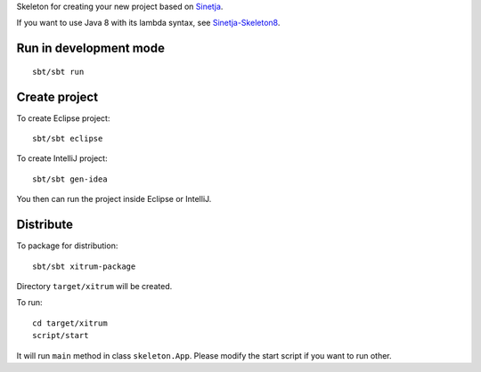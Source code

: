 Skeleton for creating your new project based on
`Sinetja <https://github.com/sinetja/sinetja>`_.

If you want to use Java 8 with its lambda syntax, see
`Sinetja-Skeleton8 <https://github.com/sinetja/sinetja-skeleton8>`_.

Run in development mode
~~~~~~~~~~~~~~~~~~~~~~~

::

  sbt/sbt run

Create project
~~~~~~~~~~~~~~

To create Eclipse project:

::

  sbt/sbt eclipse

To create IntelliJ project:

::

  sbt/sbt gen-idea

You then can run the project inside Eclipse or IntelliJ.

Distribute
~~~~~~~~~~

To package for distribution:

::

  sbt/sbt xitrum-package

Directory ``target/xitrum`` will be created.

To run:

::

  cd target/xitrum
  script/start

It will run ``main`` method in class ``skeleton.App``.
Please modify the start script if you want to run other.
